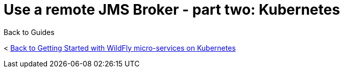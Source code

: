 = Use a remote JMS Broker - part two: Kubernetes



Back to Guides

< link:../get-started-microservices-on-kubernetes[Back to Getting Started with WildFly micro-services on Kubernetes]